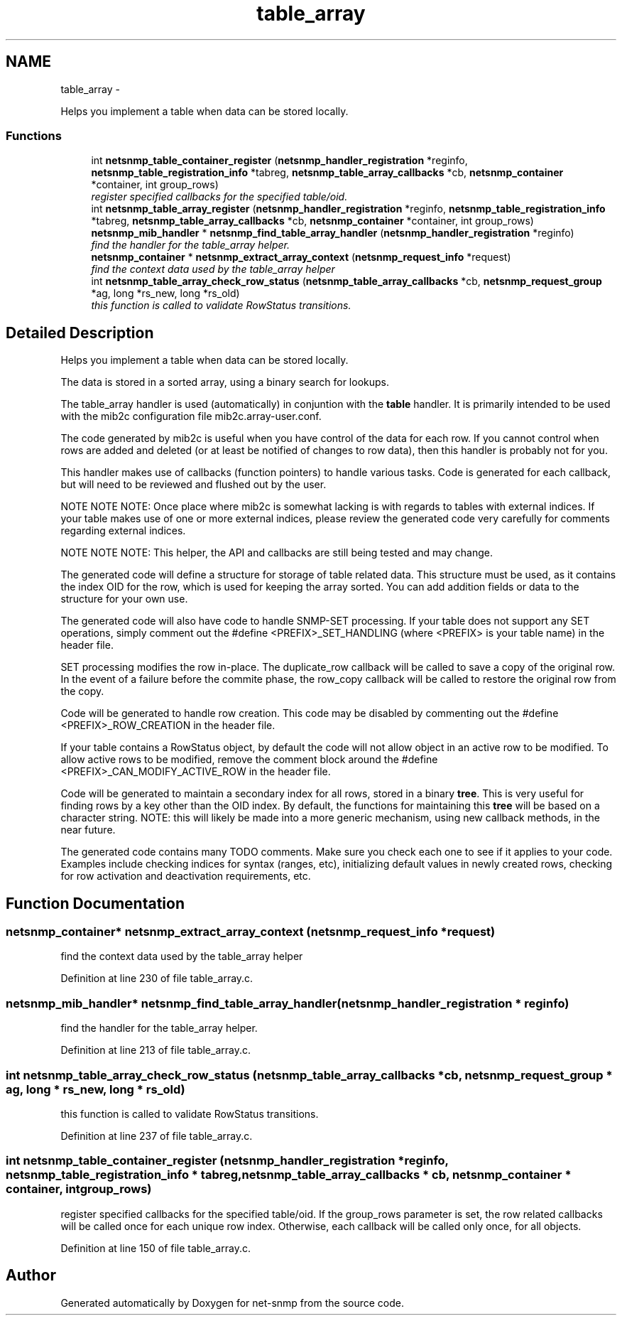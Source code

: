 .TH "table_array" 3 "20 Dec 2010" "Version 5.5.1.pre1" "net-snmp" \" -*- nroff -*-
.ad l
.nh
.SH NAME
table_array \- 
.PP
Helps you implement a table when data can be stored locally.  

.SS "Functions"

.in +1c
.ti -1c
.RI "int \fBnetsnmp_table_container_register\fP (\fBnetsnmp_handler_registration\fP *reginfo, \fBnetsnmp_table_registration_info\fP *tabreg, \fBnetsnmp_table_array_callbacks\fP *cb, \fBnetsnmp_container\fP *container, int group_rows)"
.br
.RI "\fIregister specified callbacks for the specified table/oid. \fP"
.ti -1c
.RI "int \fBnetsnmp_table_array_register\fP (\fBnetsnmp_handler_registration\fP *reginfo, \fBnetsnmp_table_registration_info\fP *tabreg, \fBnetsnmp_table_array_callbacks\fP *cb, \fBnetsnmp_container\fP *container, int group_rows)"
.br
.ti -1c
.RI "\fBnetsnmp_mib_handler\fP * \fBnetsnmp_find_table_array_handler\fP (\fBnetsnmp_handler_registration\fP *reginfo)"
.br
.RI "\fIfind the handler for the table_array helper. \fP"
.ti -1c
.RI "\fBnetsnmp_container\fP * \fBnetsnmp_extract_array_context\fP (\fBnetsnmp_request_info\fP *request)"
.br
.RI "\fIfind the context data used by the table_array helper \fP"
.ti -1c
.RI "int \fBnetsnmp_table_array_check_row_status\fP (\fBnetsnmp_table_array_callbacks\fP *cb, \fBnetsnmp_request_group\fP *ag, long *rs_new, long *rs_old)"
.br
.RI "\fIthis function is called to validate RowStatus transitions. \fP"
.in -1c
.SH "Detailed Description"
.PP 
Helps you implement a table when data can be stored locally. 

The data is stored in a sorted array, using a binary search for lookups.
.PP
The table_array handler is used (automatically) in conjuntion with the \fBtable\fP handler. It is primarily intended to be used with the mib2c configuration file mib2c.array-user.conf.
.PP
The code generated by mib2c is useful when you have control of the data for each row. If you cannot control when rows are added and deleted (or at least be notified of changes to row data), then this handler is probably not for you.
.PP
This handler makes use of callbacks (function pointers) to handle various tasks. Code is generated for each callback, but will need to be reviewed and flushed out by the user.
.PP
NOTE NOTE NOTE: Once place where mib2c is somewhat lacking is with regards to tables with external indices. If your table makes use of one or more external indices, please review the generated code very carefully for comments regarding external indices.
.PP
NOTE NOTE NOTE: This helper, the API and callbacks are still being tested and may change.
.PP
The generated code will define a structure for storage of table related data. This structure must be used, as it contains the index OID for the row, which is used for keeping the array sorted. You can add addition fields or data to the structure for your own use.
.PP
The generated code will also have code to handle SNMP-SET processing. If your table does not support any SET operations, simply comment out the #define <PREFIX>_SET_HANDLING (where <PREFIX> is your table name) in the header file.
.PP
SET processing modifies the row in-place. The duplicate_row callback will be called to save a copy of the original row. In the event of a failure before the commite phase, the row_copy callback will be called to restore the original row from the copy.
.PP
Code will be generated to handle row creation. This code may be disabled by commenting out the #define <PREFIX>_ROW_CREATION in the header file.
.PP
If your table contains a RowStatus object, by default the code will not allow object in an active row to be modified. To allow active rows to be modified, remove the comment block around the #define <PREFIX>_CAN_MODIFY_ACTIVE_ROW in the header file.
.PP
Code will be generated to maintain a secondary index for all rows, stored in a binary \fBtree\fP. This is very useful for finding rows by a key other than the OID index. By default, the functions for maintaining this \fBtree\fP will be based on a character string. NOTE: this will likely be made into a more generic mechanism, using new callback methods, in the near future.
.PP
The generated code contains many TODO comments. Make sure you check each one to see if it applies to your code. Examples include checking indices for syntax (ranges, etc), initializing default values in newly created rows, checking for row activation and deactivation requirements, etc. 
.SH "Function Documentation"
.PP 
.SS "\fBnetsnmp_container\fP* netsnmp_extract_array_context (\fBnetsnmp_request_info\fP * request)"
.PP
find the context data used by the table_array helper 
.PP
Definition at line 230 of file table_array.c.
.SS "\fBnetsnmp_mib_handler\fP* netsnmp_find_table_array_handler (\fBnetsnmp_handler_registration\fP * reginfo)"
.PP
find the handler for the table_array helper. 
.PP
Definition at line 213 of file table_array.c.
.SS "int netsnmp_table_array_check_row_status (\fBnetsnmp_table_array_callbacks\fP * cb, \fBnetsnmp_request_group\fP * ag, long * rs_new, long * rs_old)"
.PP
this function is called to validate RowStatus transitions. 
.PP
Definition at line 237 of file table_array.c.
.SS "int netsnmp_table_container_register (\fBnetsnmp_handler_registration\fP * reginfo, \fBnetsnmp_table_registration_info\fP * tabreg, \fBnetsnmp_table_array_callbacks\fP * cb, \fBnetsnmp_container\fP * container, int group_rows)"
.PP
register specified callbacks for the specified table/oid. If the group_rows parameter is set, the row related callbacks will be called once for each unique row index. Otherwise, each callback will be called only once, for all objects. 
.PP
Definition at line 150 of file table_array.c.
.SH "Author"
.PP 
Generated automatically by Doxygen for net-snmp from the source code.
